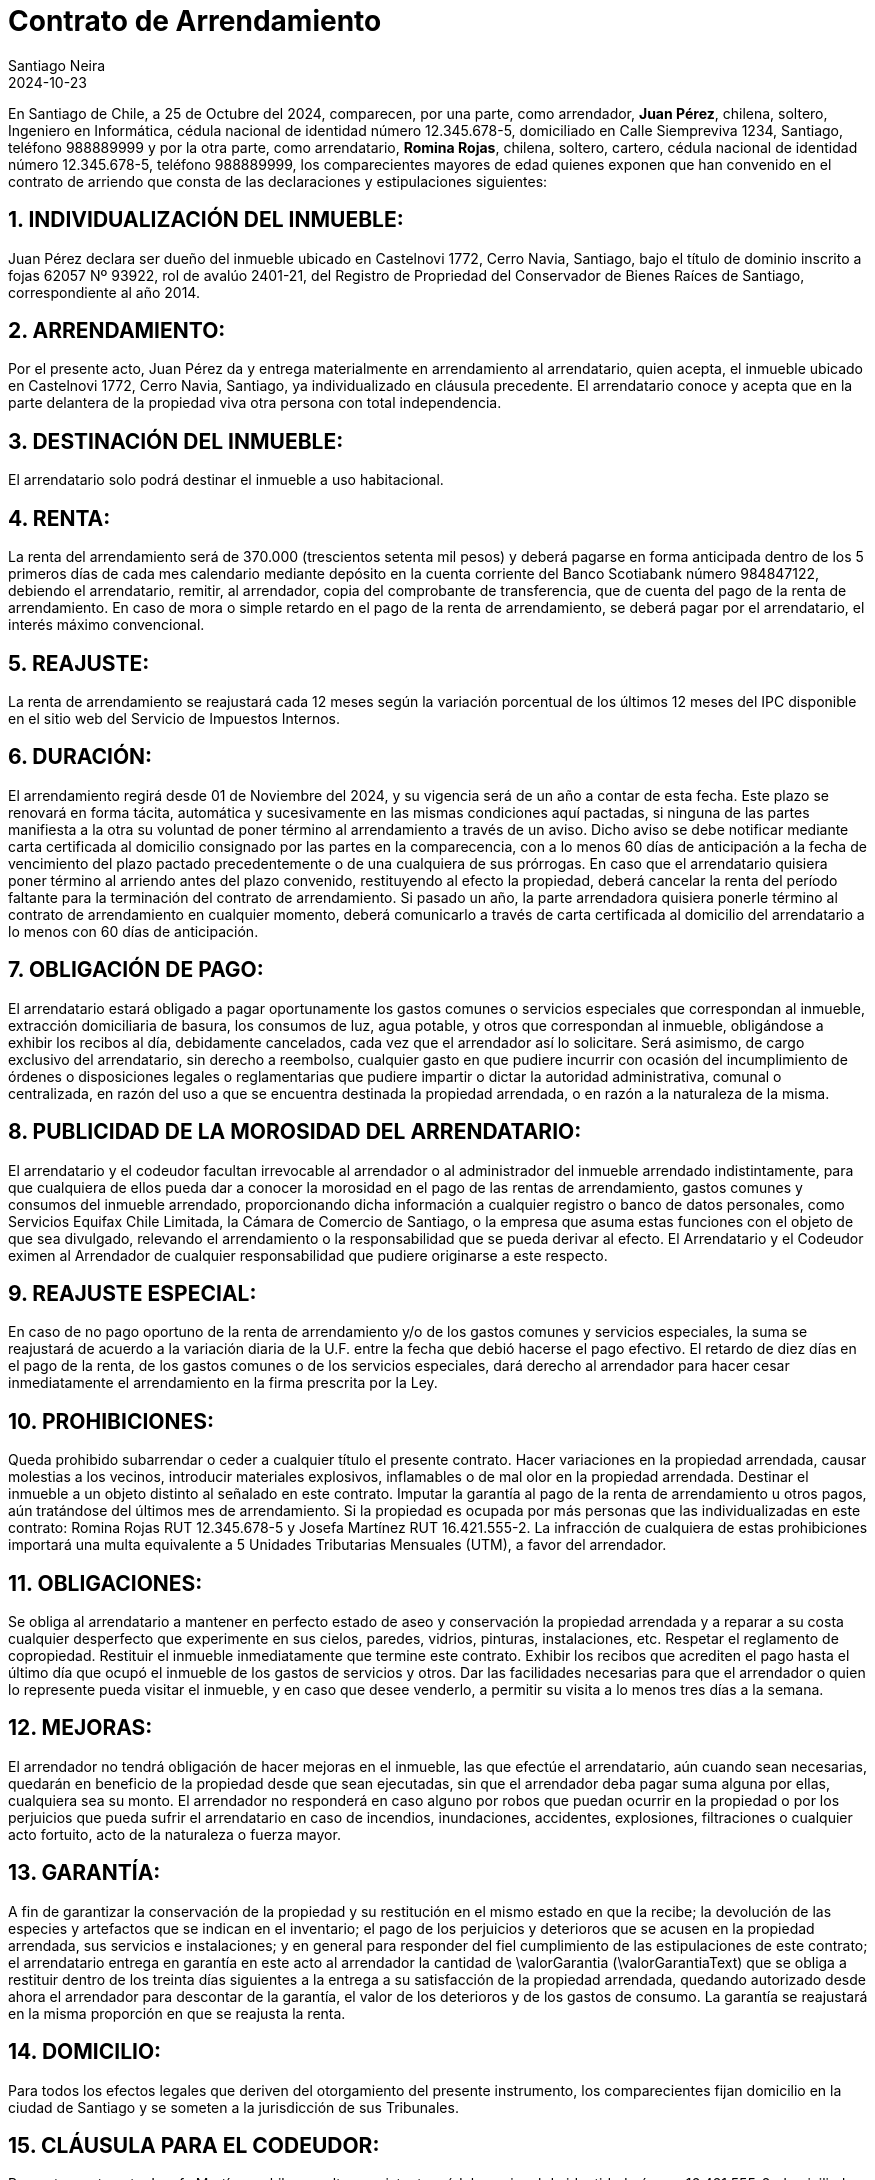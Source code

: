 = Contrato de Arrendamiento
Santiago Neira
2024-10-23

// Propiedad
:fechaContrato: 25 de Octubre del 2024
:direccionArriendo: Castelnovi 1772, Cerro Navia, Santiago
:fojasArriendo: 62057 Nº 93922, rol de avalúo 2401-21
:anoConservadorArriendo: 2014

// Datos Arrendador
:arrendador: Juan Pérez
:nacionalidadArrendador: chilena
:estadoCivilArrendador: soltero
:profesionArrendador: Ingeniero en Informática
:rutArrendador: 12.345.678-5
:domicilioArrendador: Calle Siempreviva 1234, Santiago
:telefonoArrendador: 988889999


// Datos Arrendatario
:arrendatario: Romina Rojas
:rutArrendatario: 12.345.678-5
:nacionalidadArrendatario: chilena
:estadoCivilArrendatario: soltero
:profesionArrendatario: cartero
:domicilioArrendatario: _
:telefonoArrendatario: 988889999


// Datos Codeudor
:codeudor: Josefa Martínez
:rutCodeudor: 16.421.555-2
:nacionalidadCodeudor: chilena
:estadoCivilCodeudor: soltero
:profesionCodeudor: asistente
:telefonoCodeudor: 9 9046 8403
:direccionCodeudor: Portada del Este 222, Maipú

// Arriendo
:arriendoDesde: 01 de Noviembre del 2024 
:bancoDeposito: Scotiabank
:cuentaNumero: 984847122
:valorRenta: 370.000
:valorRentaText: trescientos setenta mil pesos
:valorGarantia: 370.000
:valorGarantiaText: trescientos setenta mil pesos
:mesesReajusteRenta: 12 
:hastaDiaPagoRenta: 5 
:plazoContrato: 12 // en meses
:plazoCartaCertificada: 60 // en días
:ocupantes: arrendatario RUT rutArrendatario, Tania Andrea Arroyo Venegas  RUT~ 17.428.704-K y Sofía Isidora Rodríguez Arroyo RUT 27.383.261-0
:multaProhibiciones: 5 Unidades Tributarias Mensuales (UTM)
:ocupantes: {arrendatario} RUT {rutArrendatario} y {codeudor} RUT {rutCodeudor}

[.normal]
En Santiago de Chile, a {fechaContrato}, comparecen, por una parte, como arrendador, *{arrendador}*, {nacionalidadArrendador}, {estadoCivilArrendador}, {profesionArrendador}, cédula nacional de identidad número {rutArrendador}, domiciliado en {domicilioArrendador}, teléfono {telefonoArrendador} y por la otra parte, como arrendatario, *{arrendatario}*, {nacionalidadArrendatario}, {estadoCivilArrendatario}, {profesionArrendatario}, cédula nacional de identidad número {rutArrendatario}, teléfono {telefonoArrendatario}, los comparecientes mayores de edad quienes exponen que han convenido en el contrato de arriendo que consta de las declaraciones y estipulaciones siguientes:

:sectnums:
== INDIVIDUALIZACIÓN DEL INMUEBLE: 
{arrendador} declara ser dueño del inmueble ubicado en {direccionArriendo}, bajo el título de dominio inscrito a fojas {fojasArriendo}, del Registro de Propriedad del Conservador de Bienes Raíces de Santiago, correspondiente al año {anoConservadorArriendo}.

== ARRENDAMIENTO:
Por el presente acto, {arrendador} da y entrega materialmente en arrendamiento al arrendatario, quien acepta, el inmueble ubicado en {direccionArriendo}, ya individualizado en cláusula precedente. El arrendatario conoce y acepta que en la parte delantera de la propiedad viva otra persona con total independencia.

== DESTINACIÓN DEL INMUEBLE:
El arrendatario solo podrá destinar el inmueble a uso habitacional.

== RENTA:
La renta del arrendamiento será de {valorRenta} ({valorRentaText}) y deberá pagarse en forma anticipada dentro de los {hastaDiaPagoRenta} primeros días de cada mes calendario mediante depósito en la cuenta corriente del Banco {bancoDeposito} número {cuentaNumero}, debiendo el arrendatario, remitir, al arrendador, copia del comprobante de transferencia, que de cuenta del pago de la renta de arrendamiento. En caso de mora o simple retardo en el pago de la renta de arrendamiento, se deberá pagar por el arrendatario, el interés máximo convencional.

== REAJUSTE:
La renta de arrendamiento se reajustará cada {mesesReajusteRenta} meses según la variación porcentual de los últimos 12 meses del IPC disponible en el sitio web del Servicio de Impuestos Internos.

== DURACIÓN:
El arrendamiento regirá desde {arriendoDesde}, y su vigencia será de un año a contar de esta fecha. Este plazo se renovará en forma tácita, automática y sucesivamente en las mismas condiciones aquí pactadas, si ninguna de las partes manifiesta a la otra su voluntad de poner término al arrendamiento a través de un aviso. Dicho aviso se debe notificar mediante carta certificada al domicilio consignado por las partes en la comparecencia, con a lo menos 60 días de anticipación a la fecha de vencimiento del plazo pactado precedentemente o de una cualquiera de sus prórrogas. En caso que el arrendatario quisiera poner término al arriendo antes del plazo convenido, restituyendo al efecto la propiedad, deberá cancelar la renta del período faltante para la terminación del contrato de arrendamiento. Si pasado un año, la parte arrendadora quisiera ponerle término al contrato de arrendamiento en cualquier momento, deberá comunicarlo a través de carta certificada al domicilio del arrendatario a lo menos con 60 días de anticipación.

== OBLIGACIÓN DE PAGO:
El arrendatario estará obligado a pagar oportunamente los gastos comunes o servicios especiales que correspondan al inmueble, extracción domiciliaria de basura, los consumos de luz, agua potable, y otros que correspondan al inmueble, obligándose a exhibir los recibos al día, debidamente cancelados, cada vez que el arrendador así lo solicitare. Será asimismo, de cargo exclusivo del arrendatario, sin derecho a reembolso, cualquier gasto en que pudiere incurrir con ocasión del incumplimiento de órdenes o disposiciones legales o reglamentarias que pudiere impartir o dictar la autoridad administrativa, comunal o centralizada, en razón del uso a que se encuentra destinada la propiedad arrendada, o en razón a la naturaleza de la misma.

== PUBLICIDAD DE LA MOROSIDAD DEL ARRENDATARIO:
El arrendatario y el codeudor facultan irrevocable al arrendador o al administrador del inmueble arrendado indistintamente, para que cualquiera de ellos pueda dar a conocer la morosidad en el pago de las rentas de arrendamiento, gastos comunes y consumos del inmueble arrendado, proporcionando dicha información a cualquier registro o banco de datos personales, como Servicios Equifax Chile Limitada, la Cámara de Comercio de Santiago, o la empresa que asuma estas funciones con el objeto de que sea divulgado, relevando el arrendamiento o la responsabilidad que se pueda derivar al efecto. El Arrendatario y el Codeudor eximen al Arrendador de cualquier responsabilidad que pudiere originarse a este respecto.

== REAJUSTE ESPECIAL: 
En caso de no pago oportuno de la renta de arrendamiento y/o de los gastos comunes y servicios especiales, la suma se reajustará de acuerdo a la variación diaria de la U.F. entre la fecha que debió hacerse el pago efectivo. El retardo de diez días en el pago de la renta, de los gastos comunes o de los servicios especiales, dará derecho al arrendador para hacer cesar inmediatamente el arrendamiento en la firma prescrita por la Ley.

== PROHIBICIONES:
Queda prohibido subarrendar o ceder a cualquier título el presente contrato.
Hacer variaciones en la propiedad arrendada, causar molestias a los vecinos, introducir materiales explosivos, inflamables o de mal olor en la propiedad arrendada.
Destinar el inmueble a un objeto distinto al señalado en este contrato.
Imputar la garantía al pago de la renta de arrendamiento u otros pagos, aún tratándose del últimos mes de arrendamiento.
Si la propiedad es ocupada por más personas que las individualizadas en este contrato: {ocupantes}.
La infracción de cualquiera de estas prohibiciones importará una multa equivalente a {multaProhibiciones}, a favor del arrendador.

== OBLIGACIONES:
Se obliga al arrendatario a mantener en perfecto estado de aseo y conservación la propiedad arrendada y a reparar a su costa cualquier desperfecto que experimente en sus cielos, paredes, vidrios, pinturas, instalaciones, etc. Respetar el reglamento de copropiedad. Restituir el inmueble inmediatamente que termine este contrato. Exhibir los recibos que acrediten el pago hasta el último día que ocupó el inmueble de los gastos de servicios y otros. Dar las facilidades necesarias para que el arrendador o quien lo represente pueda visitar el inmueble, y en caso que desee venderlo, a permitir su visita a lo menos tres días a la semana.

== MEJORAS:
El arrendador no tendrá obligación de hacer mejoras en el inmueble, las que efectúe el arrendatario, aún cuando sean necesarias, quedarán en beneficio de la propiedad desde que sean ejecutadas, sin que el arrendador deba pagar suma alguna por ellas, cualquiera sea su monto. El arrendador no responderá en caso alguno por robos que puedan ocurrir en la propiedad o por los perjuicios que pueda sufrir el arrendatario en caso de incendios, inundaciones, accidentes, explosiones, filtraciones o cualquier acto fortuito, acto de la naturaleza o fuerza mayor.

== GARANTÍA:
A fin de garantizar la conservación de la propiedad y su restitución en el mismo estado en que la recibe; la devolución de las especies y artefactos que se indican en el inventario; el pago de los perjuicios y deterioros que se acusen en la propiedad arrendada, sus servicios e instalaciones; y en general para responder del fiel cumplimiento de las estipulaciones de este contrato; el arrendatario entrega en garantía en este acto al arrendador la cantidad de \valorGarantia (\valorGarantiaText) que se obliga a restituir dentro de los treinta días siguientes a la entrega a su satisfacción de la propiedad arrendada, quedando autorizado desde ahora el arrendador para descontar de la garantía, el valor de los deterioros y de los gastos de consumo. La garantía se reajustará en la misma proporción en que se reajusta la renta.

== DOMICILIO:
Para todos los efectos legales que deriven del otorgamiento del presente instrumento, los comparecientes fijan domicilio en la ciudad de Santiago y se someten a la jurisdicción de sus Tribunales.

== CLÁUSULA PARA EL CODEUDOR:
Presente a este acto {codeudor}, {nacionalidadCodeudor}, {estadoCivilCodeudor}, {profesionCodeudor}, cédula nacional de identidad número {rutCodeudor}, domiciliado en {direccionCodeudor}, mayor de edad y expone: que se constituye en codeudor solidario del arrendatario respecto de todas las obligaciones que para éste emanan del presente contrato, aceptando desde luego y sin previa notificación que las partes puedan introducirle, sean en cuanto al monto de la renta, plazo u otras estipulaciones. 

== EJEMPLARES DE ESTE CONTRATO:
El presente contrato se firma en dos ejemplares del mismo tenor y data, quedando uno en poder de cada una de las partes.

&#160;

image::lineafirma.svg[]
[.text-center]
{arrendador} +
{rutArrendador} +
Arrendador

&#160;

image::lineafirma.svg[]
[.text-center]
{arrendatario} +
{rutArrendatario} +
Arrendatario

&#160;

image::lineafirma.svg[]
[.text-center]
{codeudor} +
{rutCodeudor} +
Codeudor


// firma en 2 columnas
//[cols="1,>1", frame=none, grid=none]
//|=== 
//
//a| image::lineafirma.svg[width=200,align=left]
//a| image::lineafirma.svg[width=200,align=right]
//
//| Juan Pérez
//| María López
//|===

